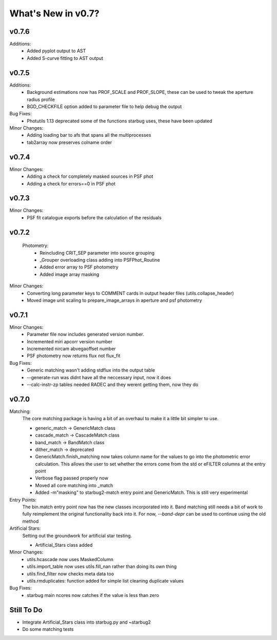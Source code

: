 *******************
What's New in v0.7?
*******************

v0.7.6
------

Additions:
    -   Added pyplot output to AST

    -   Added S-curve fitting to AST output

v0.7.5
------

Additions:
    -   Background estimations now has PROF_SCALE and PROF_SLOPE, these can be used to tweak the aperture radius profile

    -   BGD_CHECKFILE option added to parameter file to help debug the output

Bug Fixes:
    - Photutils 1.13 deprecated some of the functions starbug uses, these have been updated

Minor Changes:
    -   Adding loading bar to afs that spans all the multiprocesses

    -   tab2array now preserves colname order


v0.7.4
------

Minor Changes:
    -   Adding a check for completely masked sources in PSF phot

    -   Adding a check for errors==0 in PSF phot


v0.7.3
------

Minor Changes:
    -   PSF fit catalogue exports before the calculation of the residuals

v0.7.2
------

    Photometry:
        -   Reincluding CRIT_SEP parameter into source grouping

        -   _Grouper overloading class adding into PSFPhot_Routine

        -   Added error array to PSF photometry

        -   Added image array masking

Minor Changes:
    -   Converting long parameter keys to COMMENT cards in output header files (utils.collapse_header)

    -   Moved image unit scaling to prepare_image_arrays in aperture and psf photometry

v0.7.1
------

Minor Changes:
    -   Parameter file now includes generated version number.

    -   Incremented miri apcorr version number

    -   Incremented nircam abvegaoffset number

    -   PSF photometry now returns flux not flux_fit

Bug Fixes:
    -   Generic matching wasn't adding stdflux into the output table

    -   --generate-run was didnt have all the neccessary input, now it does

    -   --calc-instr-zp tables needed RADEC and they werent getting them, now they do


v0.7.0
------

Matching:
    The core matching package is having a bit of an overhaul to make it a little bit simpler to use.

    -   generic_match -> GenericMatch class

    -   cascade_match -> CascadeMatch class

    -   band_match -> BandMatch class

    -   dither_match -> deprecated

    -   GenericMatch.finish_matching now takes column name for the values to go into the photometric error calculation.
        This allows the user to set whether the errors come from the std or eFILTER columns at the entry point 

    -   Verbose flag passed properly now

    -   Moved all core matching into _match

    -   Added -m"masking" to starbug2-match entry point and GenericMatch. This is still very experimental

Entry Points:
    The bin.match entry point now has the new classes incorporated into it.
    Band matching still needs a bit of work to fully reimplement the original functionality
    back into it. For now, `--band-depr` can be used to continue using the old method


Artificial Stars:
    Setting out the groundwork for artificial star testing. 

    -   Artificial_Stars class added

Minor Changes:
    -   utils.hcascade now uses MaskedColumn 

    -   utils.import_table now uses utils.fill_nan rather than doing its own thing

    -   utils.find_filter now checks meta data too

    -   utils.rmduplicates: function added for simple list cleaning duplicate values

Bug Fixes:
    -   starbug main ncores now catches if the value is less than zero

Still To Do
-----------
-   Integrate Artificial_Stars class into starbug.py and ~starbug2

-   Do some matching tests

